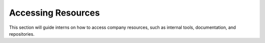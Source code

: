 Accessing Resources
===================

This section will guide interns on how to access company resources, such as internal tools, documentation, and repositories.
